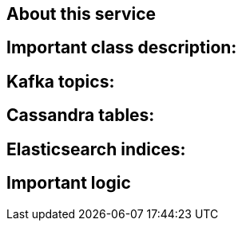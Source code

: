 == About this service

== Important class description:

== Kafka topics:

== Cassandra tables:

== Elasticsearch indices:

== Important logic